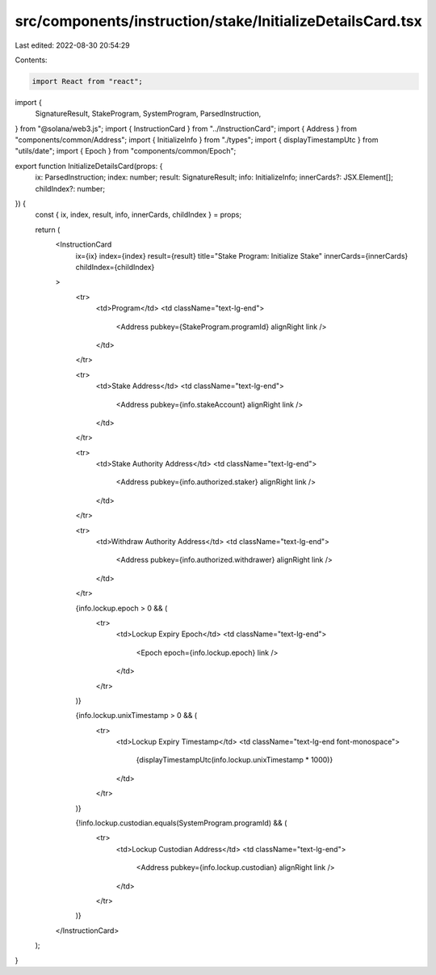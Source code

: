 src/components/instruction/stake/InitializeDetailsCard.tsx
==========================================================

Last edited: 2022-08-30 20:54:29

Contents:

.. code-block:: tsx

    import React from "react";
import {
  SignatureResult,
  StakeProgram,
  SystemProgram,
  ParsedInstruction,
} from "@solana/web3.js";
import { InstructionCard } from "../InstructionCard";
import { Address } from "components/common/Address";
import { InitializeInfo } from "./types";
import { displayTimestampUtc } from "utils/date";
import { Epoch } from "components/common/Epoch";

export function InitializeDetailsCard(props: {
  ix: ParsedInstruction;
  index: number;
  result: SignatureResult;
  info: InitializeInfo;
  innerCards?: JSX.Element[];
  childIndex?: number;
}) {
  const { ix, index, result, info, innerCards, childIndex } = props;

  return (
    <InstructionCard
      ix={ix}
      index={index}
      result={result}
      title="Stake Program: Initialize Stake"
      innerCards={innerCards}
      childIndex={childIndex}
    >
      <tr>
        <td>Program</td>
        <td className="text-lg-end">
          <Address pubkey={StakeProgram.programId} alignRight link />
        </td>
      </tr>

      <tr>
        <td>Stake Address</td>
        <td className="text-lg-end">
          <Address pubkey={info.stakeAccount} alignRight link />
        </td>
      </tr>

      <tr>
        <td>Stake Authority Address</td>
        <td className="text-lg-end">
          <Address pubkey={info.authorized.staker} alignRight link />
        </td>
      </tr>

      <tr>
        <td>Withdraw Authority Address</td>
        <td className="text-lg-end">
          <Address pubkey={info.authorized.withdrawer} alignRight link />
        </td>
      </tr>

      {info.lockup.epoch > 0 && (
        <tr>
          <td>Lockup Expiry Epoch</td>
          <td className="text-lg-end">
            <Epoch epoch={info.lockup.epoch} link />
          </td>
        </tr>
      )}

      {info.lockup.unixTimestamp > 0 && (
        <tr>
          <td>Lockup Expiry Timestamp</td>
          <td className="text-lg-end font-monospace">
            {displayTimestampUtc(info.lockup.unixTimestamp * 1000)}
          </td>
        </tr>
      )}

      {!info.lockup.custodian.equals(SystemProgram.programId) && (
        <tr>
          <td>Lockup Custodian Address</td>
          <td className="text-lg-end">
            <Address pubkey={info.lockup.custodian} alignRight link />
          </td>
        </tr>
      )}
    </InstructionCard>
  );
}



